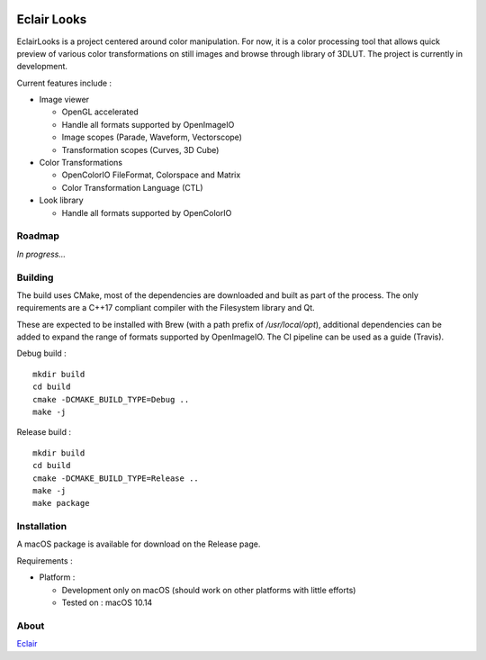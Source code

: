 |Build Status|

Eclair Looks
============

EclairLooks is a project centered around color manipulation. For now, it is a
color processing tool that allows quick preview of various color
transformations on still images and browse through library of 3DLUT. The
project is currently in development.

Current features include :

-  Image viewer

   - OpenGL accelerated
   - Handle all formats supported by OpenImageIO
   - Image scopes (Parade, Waveform, Vectorscope)
   - Transformation scopes (Curves, 3D Cube)

-  Color Transformations

   - OpenColorIO FileFormat, Colorspace and Matrix
   - Color Transformation Language (CTL)

-  Look library

   - Handle all formats supported by OpenColorIO


Roadmap
-------

*In progress...*

Building
--------

The build uses CMake, most of the dependencies are downloaded and built as part
of the process. The only requirements are a C++17 compliant compiler with the
Filesystem library and Qt.

These are expected to be installed with Brew (with
a path prefix of `/usr/local/opt`), additional dependencies can be added to
expand the range of formats supported by OpenImageIO. The CI pipeline can be
used as a guide (Travis).

Debug build :

::

    mkdir build
    cd build
    cmake -DCMAKE_BUILD_TYPE=Debug ..
    make -j

Release build :

::

    mkdir build
    cd build
    cmake -DCMAKE_BUILD_TYPE=Release ..
    make -j
    make package


Installation
------------

A macOS package is available for download on the Release page.

Requirements :

-  Platform :

   -  Development only on macOS (should work on other platforms with little
      efforts)
   -  Tested on : macOS 10.14

About
-----

Eclair_

.. |Build Status| image:: https://travis-ci.org/Ymagis/EclairLooks.svg?branch=master
   :target: https://travis-ci.org/Ymagis/EclairLooks


.. _Eclair: https://eclair.digital